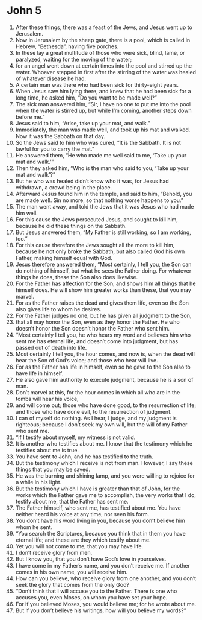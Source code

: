 ﻿
* John 5
1. After these things, there was a feast of the Jews, and Jesus went up to Jerusalem. 
2. Now in Jerusalem by the sheep gate, there is a pool, which is called in Hebrew, “Bethesda”, having five porches. 
3. In these lay a great multitude of those who were sick, blind, lame, or paralyzed, waiting for the moving of the water; 
4. for an angel went down at certain times into the pool and stirred up the water. Whoever stepped in first after the stirring of the water was healed of whatever disease he had. 
5. A certain man was there who had been sick for thirty-eight years. 
6. When Jesus saw him lying there, and knew that he had been sick for a long time, he asked him, “Do you want to be made well?” 
7. The sick man answered him, “Sir, I have no one to put me into the pool when the water is stirred up, but while I’m coming, another steps down before me.” 
8. Jesus said to him, “Arise, take up your mat, and walk.” 
9. Immediately, the man was made well, and took up his mat and walked. Now it was the Sabbath on that day. 
10. So the Jews said to him who was cured, “It is the Sabbath. It is not lawful for you to carry the mat.” 
11. He answered them, “He who made me well said to me, ‘Take up your mat and walk.’” 
12. Then they asked him, “Who is the man who said to you, ‘Take up your mat and walk’?” 
13. But he who was healed didn’t know who it was, for Jesus had withdrawn, a crowd being in the place. 
14. Afterward Jesus found him in the temple, and said to him, “Behold, you are made well. Sin no more, so that nothing worse happens to you.” 
15. The man went away, and told the Jews that it was Jesus who had made him well. 
16. For this cause the Jews persecuted Jesus, and sought to kill him, because he did these things on the Sabbath. 
17. But Jesus answered them, “My Father is still working, so I am working, too.” 
18. For this cause therefore the Jews sought all the more to kill him, because he not only broke the Sabbath, but also called God his own Father, making himself equal with God. 
19. Jesus therefore answered them, “Most certainly, I tell you, the Son can do nothing of himself, but what he sees the Father doing. For whatever things he does, these the Son also does likewise. 
20. For the Father has affection for the Son, and shows him all things that he himself does. He will show him greater works than these, that you may marvel. 
21. For as the Father raises the dead and gives them life, even so the Son also gives life to whom he desires. 
22. For the Father judges no one, but he has given all judgment to the Son, 
23. that all may honor the Son, even as they honor the Father. He who doesn’t honor the Son doesn’t honor the Father who sent him. 
24. “Most certainly I tell you, he who hears my word and believes him who sent me has eternal life, and doesn’t come into judgment, but has passed out of death into life. 
25. Most certainly I tell you, the hour comes, and now is, when the dead will hear the Son of God’s voice; and those who hear will live. 
26. For as the Father has life in himself, even so he gave to the Son also to have life in himself. 
27. He also gave him authority to execute judgment, because he is a son of man. 
28. Don’t marvel at this, for the hour comes in which all who are in the tombs will hear his voice, 
29. and will come out; those who have done good, to the resurrection of life; and those who have done evil, to the resurrection of judgment. 
30. I can of myself do nothing. As I hear, I judge, and my judgment is righteous; because I don’t seek my own will, but the will of my Father who sent me. 
31. “If I testify about myself, my witness is not valid. 
32. It is another who testifies about me. I know that the testimony which he testifies about me is true. 
33. You have sent to John, and he has testified to the truth. 
34. But the testimony which I receive is not from man. However, I say these things that you may be saved. 
35. He was the burning and shining lamp, and you were willing to rejoice for a while in his light. 
36. But the testimony which I have is greater than that of John, for the works which the Father gave me to accomplish, the very works that I do, testify about me, that the Father has sent me. 
37. The Father himself, who sent me, has testified about me. You have neither heard his voice at any time, nor seen his form. 
38. You don’t have his word living in you, because you don’t believe him whom he sent. 
39. “You search the Scriptures, because you think that in them you have eternal life; and these are they which testify about me. 
40. Yet you will not come to me, that you may have life. 
41. I don’t receive glory from men. 
42. But I know you, that you don’t have God’s love in yourselves. 
43. I have come in my Father’s name, and you don’t receive me. If another comes in his own name, you will receive him. 
44. How can you believe, who receive glory from one another, and you don’t seek the glory that comes from the only God? 
45. “Don’t think that I will accuse you to the Father. There is one who accuses you, even Moses, on whom you have set your hope. 
46. For if you believed Moses, you would believe me; for he wrote about me. 
47. But if you don’t believe his writings, how will you believe my words?” 
